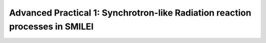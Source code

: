 Advanced Practical 1: Synchrotron-like Radiation reaction processes in SMILEI
------------------------------------------------------------------------------

